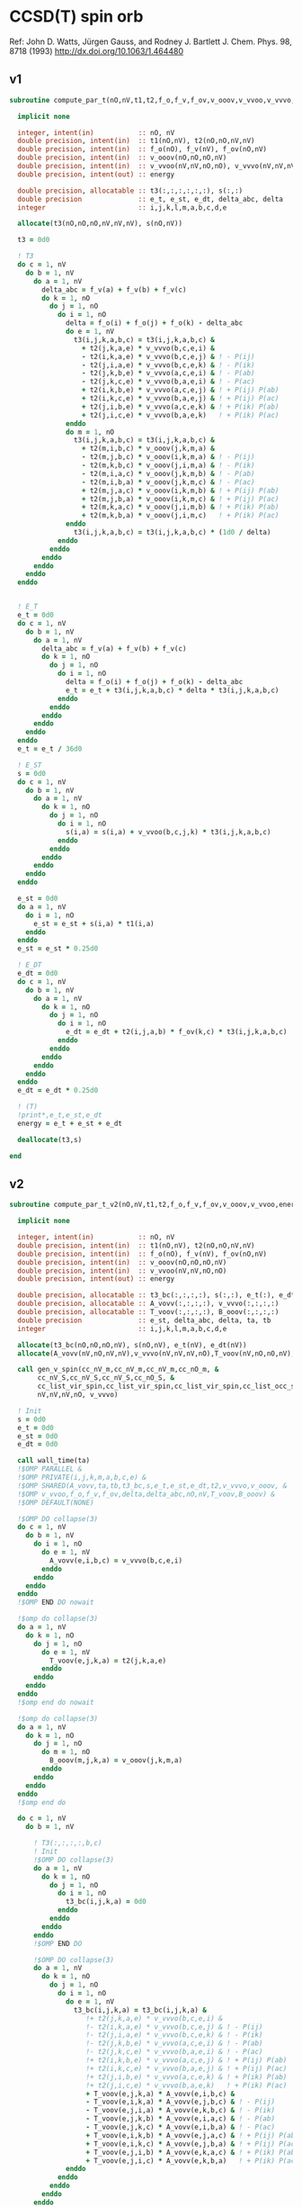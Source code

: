 * CCSD(T) spin orb

Ref:
John D. Watts, Jürgen Gauss, and Rodney J. Bartlett
J. Chem. Phys. 98, 8718 (1993)
http://dx.doi.org/10.1063/1.464480

** v1
#+begin_src f90 :comments org :tangle ccsd_t_sub.irp.f
subroutine compute_par_t(nO,nV,t1,t2,f_o,f_v,f_ov,v_ooov,v_vvoo,v_vvvo,energy)

  implicit none

  integer, intent(in)           :: nO, nV
  double precision, intent(in)  :: t1(nO,nV), t2(nO,nO,nV,nV)
  double precision, intent(in)  :: f_o(nO), f_v(nV), f_ov(nO,nV)
  double precision, intent(in)  :: v_ooov(nO,nO,nO,nV)
  double precision, intent(in)  :: v_vvoo(nV,nV,nO,nO), v_vvvo(nV,nV,nV,nO)
  double precision, intent(out) :: energy

  double precision, allocatable :: t3(:,:,:,:,:,:), s(:,:)
  double precision              :: e_t, e_st, e_dt, delta_abc, delta
  integer                       :: i,j,k,l,m,a,b,c,d,e

  allocate(t3(nO,nO,nO,nV,nV,nV), s(nO,nV))

  t3 = 0d0
  
  ! T3
  do c = 1, nV
    do b = 1, nV
      do a = 1, nV
        delta_abc = f_v(a) + f_v(b) + f_v(c)
        do k = 1, nO
          do j = 1, nO
            do i = 1, nO
              delta = f_o(i) + f_o(j) + f_o(k) - delta_abc
              do e = 1, nV
                t3(i,j,k,a,b,c) = t3(i,j,k,a,b,c) &
                  + t2(j,k,a,e) * v_vvvo(b,c,e,i) &
                  - t2(i,k,a,e) * v_vvvo(b,c,e,j) & ! - P(ij)
                  - t2(j,i,a,e) * v_vvvo(b,c,e,k) & ! - P(ik)
                  - t2(j,k,b,e) * v_vvvo(a,c,e,i) & ! - P(ab)
                  - t2(j,k,c,e) * v_vvvo(b,a,e,i) & ! - P(ac)
                  + t2(i,k,b,e) * v_vvvo(a,c,e,j) & ! + P(ij) P(ab)
                  + t2(i,k,c,e) * v_vvvo(b,a,e,j) & ! + P(ij) P(ac)
                  + t2(j,i,b,e) * v_vvvo(a,c,e,k) & ! + P(ik) P(ab)
                  + t2(j,i,c,e) * v_vvvo(b,a,e,k)   ! + P(ik) P(ac)
              enddo
              do m = 1, nO
                t3(i,j,k,a,b,c) = t3(i,j,k,a,b,c) &
                  + t2(m,i,b,c) * v_ooov(j,k,m,a) &
                  - t2(m,j,b,c) * v_ooov(i,k,m,a) & ! - P(ij)
                  - t2(m,k,b,c) * v_ooov(j,i,m,a) & ! - P(ik)
                  - t2(m,i,a,c) * v_ooov(j,k,m,b) & ! - P(ab)
                  - t2(m,i,b,a) * v_ooov(j,k,m,c) & ! - P(ac)
                  + t2(m,j,a,c) * v_ooov(i,k,m,b) & ! + P(ij) P(ab)
                  + t2(m,j,b,a) * v_ooov(i,k,m,c) & ! + P(ij) P(ac)
                  + t2(m,k,a,c) * v_ooov(j,i,m,b) & ! + P(ik) P(ab)
                  + t2(m,k,b,a) * v_ooov(j,i,m,c)   ! + P(ik) P(ac)
              enddo
                t3(i,j,k,a,b,c) = t3(i,j,k,a,b,c) * (1d0 / delta)
            enddo
          enddo
        enddo
      enddo
    enddo
  enddo
  

  ! E_T
  e_t = 0d0
  do c = 1, nV
    do b = 1, nV
      do a = 1, nV
        delta_abc = f_v(a) + f_v(b) + f_v(c)
        do k = 1, nO
          do j = 1, nO
            do i = 1, nO
              delta = f_o(i) + f_o(j) + f_o(k) - delta_abc
              e_t = e_t + t3(i,j,k,a,b,c) * delta * t3(i,j,k,a,b,c)
            enddo
          enddo
        enddo
      enddo
    enddo
  enddo
  e_t = e_t / 36d0

  ! E_ST
  s = 0d0
  do c = 1, nV
    do b = 1, nV
      do a = 1, nV
        do k = 1, nO
          do j = 1, nO
            do i = 1, nO
              s(i,a) = s(i,a) + v_vvoo(b,c,j,k) * t3(i,j,k,a,b,c)
            enddo
          enddo
        enddo
      enddo
    enddo
  enddo

  e_st = 0d0
  do a = 1, nV
    do i = 1, nO
      e_st = e_st + s(i,a) * t1(i,a)
    enddo
  enddo
  e_st = e_st * 0.25d0

  ! E_DT
  e_dt = 0d0
  do c = 1, nV
    do b = 1, nV
      do a = 1, nV
        do k = 1, nO
          do j = 1, nO
            do i = 1, nO
              e_dt = e_dt + t2(i,j,a,b) * f_ov(k,c) * t3(i,j,k,a,b,c)
            enddo
          enddo
        enddo
      enddo
    enddo
  enddo
  e_dt = e_dt * 0.25d0

  ! (T)
  !print*,e_t,e_st,e_dt
  energy = e_t + e_st + e_dt

  deallocate(t3,s)
  
end
#+end_src

** v2
#+begin_src f90 :comments org :tangle ccsd_t_sub.irp.f
subroutine compute_par_t_v2(nO,nV,t1,t2,f_o,f_v,f_ov,v_ooov,v_vvoo,energy)

  implicit none

  integer, intent(in)           :: nO, nV
  double precision, intent(in)  :: t1(nO,nV), t2(nO,nO,nV,nV)
  double precision, intent(in)  :: f_o(nO), f_v(nV), f_ov(nO,nV)
  double precision, intent(in)  :: v_ooov(nO,nO,nO,nV)
  double precision, intent(in)  :: v_vvoo(nV,nV,nO,nO)
  double precision, intent(out) :: energy

  double precision, allocatable :: t3_bc(:,:,:,:), s(:,:), e_t(:), e_dt(:)
  double precision, allocatable :: A_vovv(:,:,:,:), v_vvvo(:,:,:,:)
  double precision, allocatable :: T_voov(:,:,:,:), B_ooov(:,:,:,:)
  double precision              :: e_st, delta_abc, delta, ta, tb
  integer                       :: i,j,k,l,m,a,b,c,d,e

  allocate(t3_bc(nO,nO,nO,nV), s(nO,nV), e_t(nV), e_dt(nV))
  allocate(A_vovv(nV,nO,nV,nV),v_vvvo(nV,nV,nV,nO),T_voov(nV,nO,nO,nV),B_ooov(nO,nO,nO,nV))

  call gen_v_spin(cc_nV_m,cc_nV_m,cc_nV_m,cc_nO_m, &
       cc_nV_S,cc_nV_S,cc_nV_S,cc_nO_S, &
       cc_list_vir_spin,cc_list_vir_spin,cc_list_vir_spin,cc_list_occ_spin, &
       nV,nV,nV,nO, v_vvvo)
  
  ! Init 
  s = 0d0
  e_t = 0d0
  e_st = 0d0
  e_dt = 0d0

  call wall_time(ta)
  !$OMP PARALLEL &
  !$OMP PRIVATE(i,j,k,m,a,b,c,e) &
  !$OMP SHARED(A_vovv,ta,tb,t3_bc,s,e_t,e_st,e_dt,t2,v_vvvo,v_ooov, &
  !$OMP v_vvoo,f_o,f_v,f_ov,delta,delta_abc,nO,nV,T_voov,B_ooov) &
  !$OMP DEFAULT(NONE)

  !$OMP DO collapse(3)
  do c = 1, nV
    do b = 1, nV
      do i = 1, nO
        do e = 1, nV
          A_vovv(e,i,b,c) = v_vvvo(b,c,e,i)
        enddo
      enddo
    enddo
  enddo
  !$OMP END DO nowait

  !$omp do collapse(3)
  do a = 1, nV
    do k = 1, nO
      do j = 1, nO
        do e = 1, nV
          T_voov(e,j,k,a) = t2(j,k,a,e)
        enddo
      enddo
    enddo
  enddo
  !$omp end do nowait

  !$omp do collapse(3)
  do a = 1, nV
    do k = 1, nO
      do j = 1, nO
        do m = 1, nO
          B_ooov(m,j,k,a) = v_ooov(j,k,m,a)
        enddo
      enddo
    enddo
  enddo
  !$omp end do

  do c = 1, nV
    do b = 1, nV

      ! T3(:,:,:,:,b,c)
      ! Init
      !$OMP DO collapse(3)
      do a = 1, nV
        do k = 1, nO
          do j = 1, nO
            do i = 1, nO
              t3_bc(i,j,k,a) = 0d0
            enddo
          enddo
        enddo
      enddo
      !$OMP END DO
      
      !$OMP DO collapse(3)
      do a = 1, nV
        do k = 1, nO
          do j = 1, nO
            do i = 1, nO
              do e = 1, nV
                t3_bc(i,j,k,a) = t3_bc(i,j,k,a) &
                   !+ t2(j,k,a,e) * v_vvvo(b,c,e,i) &
                   !- t2(i,k,a,e) * v_vvvo(b,c,e,j) & ! - P(ij)
                   !- t2(j,i,a,e) * v_vvvo(b,c,e,k) & ! - P(ik)
                   !- t2(j,k,b,e) * v_vvvo(a,c,e,i) & ! - P(ab)
                   !- t2(j,k,c,e) * v_vvvo(b,a,e,i) & ! - P(ac)
                   !+ t2(i,k,b,e) * v_vvvo(a,c,e,j) & ! + P(ij) P(ab)
                   !+ t2(i,k,c,e) * v_vvvo(b,a,e,j) & ! + P(ij) P(ac)
                   !+ t2(j,i,b,e) * v_vvvo(a,c,e,k) & ! + P(ik) P(ab)
                   !+ t2(j,i,c,e) * v_vvvo(b,a,e,k)   ! + P(ik) P(ac)
                   + T_voov(e,j,k,a) * A_vovv(e,i,b,c) &
                   - T_voov(e,i,k,a) * A_vovv(e,j,b,c) & ! - P(ij)
                   - T_voov(e,j,i,a) * A_vovv(e,k,b,c) & ! - P(ik)
                   - T_voov(e,j,k,b) * A_vovv(e,i,a,c) & ! - P(ab)
                   - T_voov(e,j,k,c) * A_vovv(e,i,b,a) & ! - P(ac)
                   + T_voov(e,i,k,b) * A_vovv(e,j,a,c) & ! + P(ij) P(ab)
                   + T_voov(e,i,k,c) * A_vovv(e,j,b,a) & ! + P(ij) P(ac)
                   + T_voov(e,j,i,b) * A_vovv(e,k,a,c) & ! + P(ik) P(ab)
                   + T_voov(e,j,i,c) * A_vovv(e,k,b,a)   ! + P(ik) P(ac)
              enddo
            enddo
          enddo
        enddo
      enddo
      !$OMP END DO
      
      !$OMP DO collapse(3)
      do a = 1, nV
        do k = 1, nO
          do j = 1, nO
            do i = 1, nO
              do m = 1, nO
                t3_bc(i,j,k,a) = t3_bc(i,j,k,a) &
                   !+ t2(m,i,b,c) * v_ooov(j,k,m,a) &
                   !- t2(m,j,b,c) * v_ooov(i,k,m,a) & ! - P(ij)
                   !- t2(m,k,b,c) * v_ooov(j,i,m,a) & ! - P(ik)
                   !- t2(m,i,a,c) * v_ooov(j,k,m,b) & ! - P(ab)
                   !- t2(m,i,b,a) * v_ooov(j,k,m,c) & ! - P(ac)
                   !+ t2(m,j,a,c) * v_ooov(i,k,m,b) & ! + P(ij) P(ab)
                   !+ t2(m,j,b,a) * v_ooov(i,k,m,c) & ! + P(ij) P(ac)
                   !+ t2(m,k,a,c) * v_ooov(j,i,m,b) & ! + P(ik) P(ab)
                   !+ t2(m,k,b,a) * v_ooov(j,i,m,c)   ! + P(ik) P(ac)
                   + t2(m,i,b,c) * B_ooov(m,j,k,a) &
                   - t2(m,j,b,c) * B_ooov(m,i,k,a) & ! - P(ij)
                   - t2(m,k,b,c) * B_ooov(m,j,i,a) & ! - P(ik)
                   - t2(m,i,a,c) * B_ooov(m,j,k,b) & ! - P(ab)
                   - t2(m,i,b,a) * B_ooov(m,j,k,c) & ! - P(ac)
                   + t2(m,j,a,c) * B_ooov(m,i,k,b) & ! + P(ij) P(ab)
                   + t2(m,j,b,a) * B_ooov(m,i,k,c) & ! + P(ij) P(ac)
                   + t2(m,k,a,c) * B_ooov(m,j,i,b) & ! + P(ik) P(ab)
                   + t2(m,k,b,a) * B_ooov(m,j,i,c)   ! + P(ik) P(ac)
              enddo
            enddo
          enddo
        enddo
      enddo
      !$OMP END DO

      !$OMP DO
      do a = 1, nV
        delta_abc = f_v(a) + f_v(b) + f_v(c)
        do k = 1, nO
          do j = 1, nO
            do i = 1, nO
               delta = f_o(i) + f_o(j) + f_o(k) - delta_abc 
               t3_bc(i,j,k,a) = t3_bc(i,j,k,a) * (1d0 / delta)
             enddo
           enddo
         enddo
       enddo
      !$OMP END DO

      ! E_T
      !$OMP DO
      do a = 1, nV
        delta_abc = f_v(a) + f_v(b) + f_v(c)
        do k = 1, nO
          do j = 1, nO
            do i = 1, nO
              delta = f_o(i) + f_o(j) + f_o(k) - delta_abc
              e_t(a) = e_t(a) + t3_bc(i,j,k,a) * delta * t3_bc(i,j,k,a)
            enddo
          enddo
        enddo
      enddo
      !$OMP END DO nowait

      ! E_ST
      !$OMP DO
      do a = 1, nV
        do k = 1, nO
          do j = 1, nO
            do i = 1, nO
              s(i,a) = s(i,a) + v_vvoo(b,c,j,k) * t3_bc(i,j,k,a)
            enddo
          enddo
        enddo
      enddo
      !$OMP END DO nowait

      ! E_DT
      !$OMP DO
      do a = 1, nV
        do k = 1, nO
          do j = 1, nO
            do i = 1, nO
              e_dt(a) = e_dt(a) + t2(i,j,a,b) * f_ov(k,c) * t3_bc(i,j,k,a)
            enddo
          enddo
        enddo
      enddo
      !$OMP END DO
    enddo
    !$OMP MASTER
    call wall_time(tb)
    write(*,'(A1,F6.2,A5,F10.2,A2)') ' ', dble(c)/dble(nV)*100d0, '% in ', tb-ta, ' s'
    !$OMP END MASTER
  enddo
  !$OMP END PARALLEL

  do a = 2, nV
    e_t(1) = e_t(1) + e_t(a)
  enddo
  
  do a = 2, nV
    e_dt(1) = e_dt(1) + e_dt(a)
  enddo

  e_t = e_t / 36d0
  
  do a = 1, nV
    do i = 1, nO
      e_st = e_st + s(i,a) * t1(i,a)
    enddo
  enddo
  e_st = e_st * 0.25d0

  e_dt = e_dt * 0.25d0

  ! (T)
  !print*,e_t(1),e_st,e_dt(1)
  energy = e_t(1) + e_st + e_dt(1)

  deallocate(t3_bc,s)
  
end
#+end_src

